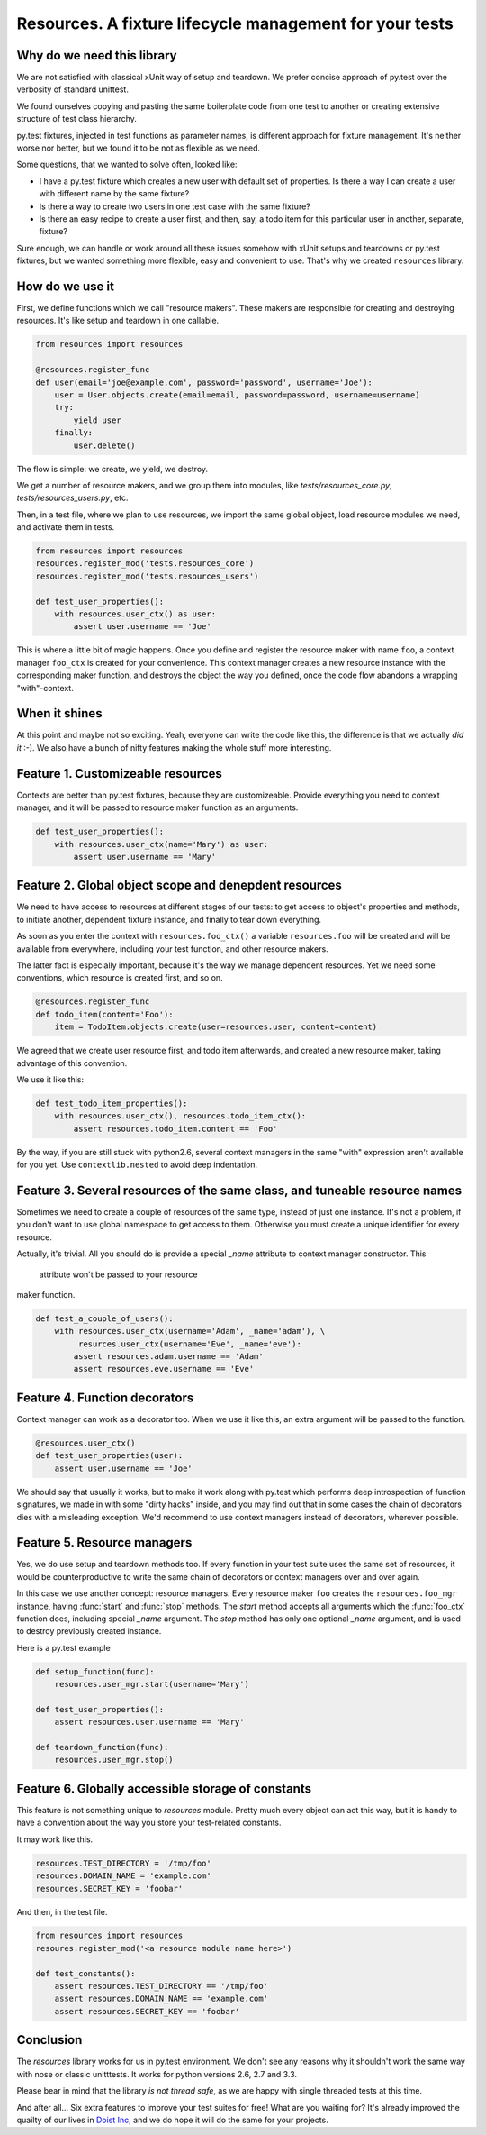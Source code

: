 Resources. A fixture lifecycle management for your tests
========================================================

.. image:: https://secure.travis-ci.org/Doist/resources.png?branch=master
   :alt: Build Status
   :target: https://secure.travis-ci.org/Doist/resources

Why do we need this library
--------------------------------------------------

We are not satisfied with classical xUnit way of setup and teardown. We prefer
concise approach of py.test over the verbosity of standard unittest.

We found ourselves copying and pasting the same boilerplate code from one test
to another or creating extensive structure of test class hierarchy.

py.test fixtures, injected in test functions as parameter names, is
different approach for fixture management. It's neither worse nor better,
but we found it to be not as flexible as we need.

Some questions, that we wanted to solve often, looked like:

- I have a py.test fixture which creates a new user with default set of
  properties. Is there a way I can create a user with different name by the same
  fixture?
- Is there a way to create two users in one test case with the same fixture?
- Is there an easy recipe to create a user first, and then, say, a todo item for
  this particular user in another, separate, fixture?

Sure enough, we can handle or work around all these issues somehow with xUnit
setups and teardowns or py.test fixtures, but we wanted something more flexible,
easy and convenient to use. That's why we created ``resources`` library.


How do we use it
----------------

First, we define functions which we call "resource makers". These makers are
responsible for creating and destroying resources. It's like setup and teardown
in one callable.

.. code-block:: python

    from resources import resources

    @resources.register_func
    def user(email='joe@example.com', password='password', username='Joe'):
        user = User.objects.create(email=email, password=password, username=username)
        try:
            yield user
        finally:
            user.delete()

The flow is simple: we create, we yield, we destroy.

We get a number of resource makers, and we group them into modules, like
`tests/resources_core.py`, `tests/resources_users.py`, etc.

Then, in a test file, where we plan to use resources, we import the same global
object, load resource modules we need, and activate them in tests.

.. code-block:: python

    from resources import resources
    resources.register_mod('tests.resources_core')
    resources.register_mod('tests.resources_users')

    def test_user_properties():
        with resources.user_ctx() as user:
            assert user.username == 'Joe'

This is where a little bit of magic happens. Once you define and register the
resource maker with name ``foo``, a context manager ``foo_ctx`` is created for
your convenience. This context manager creates a new resource instance with the
corresponding maker function, and destroys the object the way you defined, once
the code flow abandons a wrapping "with"-context.

When it shines
---------------

At this point and maybe not so exciting. Yeah, everyone can write the code like
this,  the difference is that we actually *did it* :-). We also have a bunch
of nifty features making the whole stuff more interesting.

Feature 1. Customizeable resources
----------------------------------

Contexts are better than py.test fixtures, because they are customizeable.
Provide everything you need to context manager, and it will be passed to
resource maker function as an arguments.

.. code-block:: python

    def test_user_properties():
        with resources.user_ctx(name='Mary') as user:
            assert user.username == 'Mary'


Feature 2. Global object scope and denepdent resources
------------------------------------------------------

We need to have access to resources at different stages of our tests: to get
access to object's properties and methods, to initiate another, dependent
fixture instance, and finally to tear down everything.

As soon as you enter the context with ``resources.foo_ctx()`` a variable
``resources.foo`` will be created and will be available from everywhere,
including your test function, and other resource makers.

The latter fact is especially important, because it's the way we manage
dependent resources. Yet we need some conventions, which resource is created
first, and so on.

.. code-block:: python

    @resources.register_func
    def todo_item(content='Foo'):
        item = TodoItem.objects.create(user=resources.user, content=content)

We agreed that we create user resource first, and todo item afterwards, and
created a new resource maker, taking advantage of this convention.

We use it like this:

.. code-block:: python

    def test_todo_item_properties():
        with resources.user_ctx(), resources.todo_item_ctx():
            assert resources.todo_item.content == 'Foo'

By the way, if you are still stuck with python2.6, several context managers in
the same "with" expression aren't available for you yet. Use ``contextlib.nested``
to avoid deep indentation.


Feature 3. Several resources of the same class, and tuneable resource names
---------------------------------------------------------------------------

Sometimes we need to create a couple of resources of the same type, instead of
just one instance. It's not a problem, if you don't want to use global
namespace to get access to them. Otherwise you must create a unique identifier
for every resource.

Actually, it's trivial. All you should do is provide a special `_name` attribute
to context manager constructor. This
 attribute won't be passed to your resource
maker function.

.. code-block:: python

    def test_a_couple_of_users():
        with resources.user_ctx(username='Adam', _name='adam'), \
             resurces.user_ctx(username='Eve', _name='eve'):
            assert resources.adam.username == 'Adam'
            assert resources.eve.username == 'Eve'


Feature 4. Function decorators
------------------------------

Context manager can work as a decorator too. When we use it like this, an extra
argument will be passed to the function.

.. code-block:: python

    @resources.user_ctx()
    def test_user_properties(user):
        assert user.username == 'Joe'

We should say that usually it works, but to make it work along with py.test
which performs deep introspection of function signatures, we made in with some
"dirty hacks" inside, and you may find out that in some cases the chain of
decorators dies with a misleading exception. We'd recommend to use context
managers instead of decorators, wherever possible.

Feature 5. Resource managers
----------------------------

Yes, we do use setup and teardown methods too. If every function in your test
suite uses the same set of resources, it would be counterproductive to write
the same chain of decorators or context managers over and over again.

In this case we use another concept: resource managers. Every resource maker
``foo`` creates the ``resources.foo_mgr`` instance, having :func:`start` and
:func:`stop` methods. The `start` method accepts all arguments which
the :func:`foo_ctx` function does, including special `_name` argument.
The `stop` method has only one optional `_name` argument, and is used to
destroy previously created instance.

Here is a py.test example

.. code-block:: python

    def setup_function(func):
        resources.user_mgr.start(username='Mary')

    def test_user_properties():
        assert resources.user.username == 'Mary'

    def teardown_function(func):
        resources.user_mgr.stop()

Feature 6. Globally accessible storage of constants
---------------------------------------------------

This feature is not something unique to `resources` module. Pretty much every
object can act this way, but it is handy to have a convention about the
way you store your test-related constants.

It may work like this.

.. code-block::

    resources.TEST_DIRECTORY = '/tmp/foo'
    resources.DOMAIN_NAME = 'example.com'
    resources.SECRET_KEY = 'foobar'

And then, in the test file.

.. code-block::

    from resources import resources
    resoures.register_mod('<a resource module name here>')

    def test_constants():
        assert resources.TEST_DIRECTORY == '/tmp/foo'
        assert resources.DOMAIN_NAME == 'example.com'
        assert resources.SECRET_KEY == 'foobar'


Conclusion
----------

The `resources` library works for us in py.test environment. We don't see any
reasons why it shouldn't work the same way with nose or classic unitttests.
It works for python versions 2.6, 2.7 and 3.3.

Please bear in mind that the library *is not thread safe*, as we are happy with
single threaded tests at this time.

And after all... Six extra features to improve your test suites for free! What
are you waiting for? It's already improved the quailty of our lives in
`Doist Inc <http://doist.io>`_, and we do hope it will do the same for your
projects.
